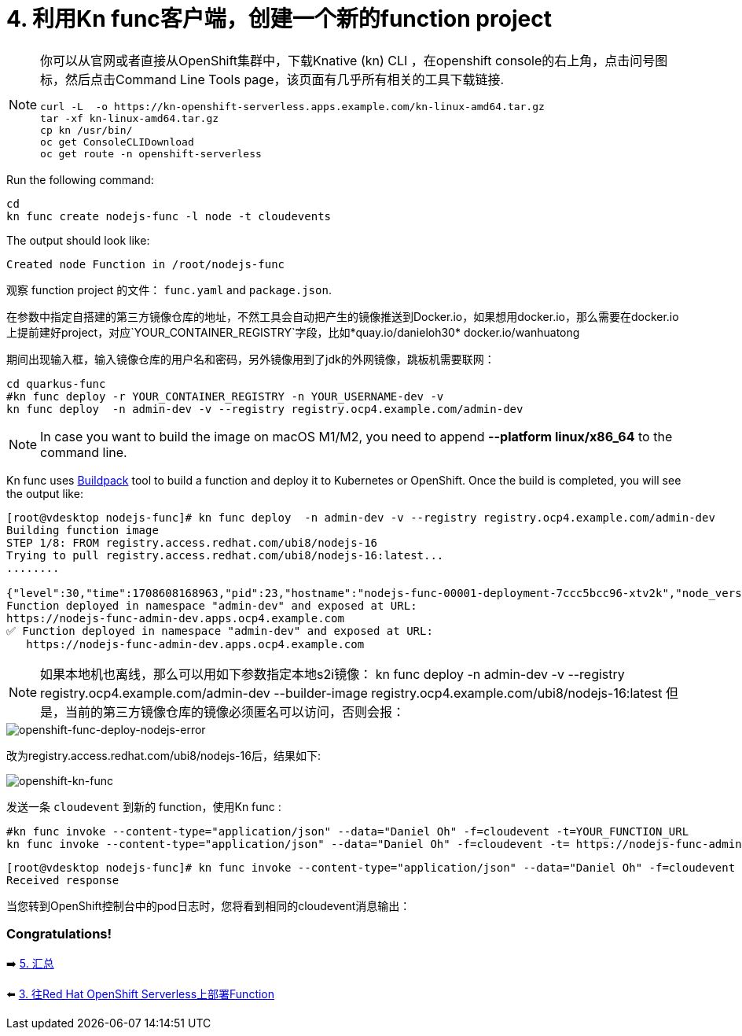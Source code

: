 = 4. 利用Kn func客户端，创建一个新的function project

[NOTE]
====
你可以从官网或者直接从OpenShift集群中，下载Knative (kn) CLI ，在openshift console的右上角，点击问号图标，然后点击Command Line Tools page，该页面有几乎所有相关的工具下载链接.

[source,sh]
----
curl -L  -o https://kn-openshift-serverless.apps.example.com/kn-linux-amd64.tar.gz
tar -xf kn-linux-amd64.tar.gz
cp kn /usr/bin/
oc get ConsoleCLIDownload
oc get route -n openshift-serverless
----
====

Run the following command:

[source,sh]
----
cd 
kn func create nodejs-func -l node -t cloudevents
----

The output should look like:

[source,sh]
----
Created node Function in /root/nodejs-func
----

观察 function project 的文件： `func.yaml` and `package.json`.


在参数中指定自搭建的第三方镜像仓库的地址，不然工具会自动把产生的镜像推送到Docker.io，如果想用docker.io，那么需要在docker.io上提前建好project，对应`YOUR_CONTAINER_REGISTRY`字段，比如*quay.io/danieloh30* docker.io/wanhuatong

期间出现输入框，输入镜像仓库的用户名和密码，另外镜像用到了jdk的外网镜像，跳板机需要联网：


[source,sh]
----
cd quarkus-func
#kn func deploy -r YOUR_CONTAINER_REGISTRY -n YOUR_USERNAME-dev -v
kn func deploy  -n admin-dev -v --registry registry.ocp4.example.com/admin-dev
----

[NOTE]
====
In case you want to build the image on macOS M1/M2, you need to append *--platform linux/x86_64* to the command line.
====

Kn func uses https://buildpacks.io[Buildpack^] tool to build a function and deploy it to Kubernetes or OpenShift. Once the build is completed, you will see the output like:

[source,sh]
----
[root@vdesktop nodejs-func]# kn func deploy  -n admin-dev -v --registry registry.ocp4.example.com/admin-dev
Building function image
STEP 1/8: FROM registry.access.redhat.com/ubi8/nodejs-16
Trying to pull registry.access.redhat.com/ubi8/nodejs-16:latest...
........

{"level":30,"time":1708608168963,"pid":23,"hostname":"nodejs-func-00001-deployment-7ccc5bcc96-xtv2k","node_version":"v16.20.2","reqId":"req-3","res":{"statusCode":200},"responseTime":0.2801527976989746,"msg":"request completed"}
Function deployed in namespace "admin-dev" and exposed at URL:
https://nodejs-func-admin-dev.apps.ocp4.example.com
✅ Function deployed in namespace "admin-dev" and exposed at URL: 
   https://nodejs-func-admin-dev.apps.ocp4.example.com
----

[NOTE]
====
如果本地机也离线，那么可以用如下参数指定本地s2i镜像：
kn func deploy  -n admin-dev -v --registry registry.ocp4.example.com/admin-dev --builder-image registry.ocp4.example.com/ubi8/nodejs-16:latest
但是，当前的第三方镜像仓库的镜像必须匿名可以访问，否则会报：
====
image::../images/openshift-func-deploy-nodejs-error.png[openshift-func-deploy-nodejs-error]

改为registry.access.redhat.com/ubi8/nodejs-16后，结果如下:

image::../images/openshift-func-node.png[openshift-kn-func]

发送一条 `cloudevent` 到新的 function，使用Kn func :

[source,sh]
----
#kn func invoke --content-type="application/json" --data="Daniel Oh" -f=cloudevent -t=YOUR_FUNCTION_URL
kn func invoke --content-type="application/json" --data="Daniel Oh" -f=cloudevent -t= https://nodejs-func-admin-dev.apps.ocp4.example.com
----


[source,sh]
----
[root@vdesktop nodejs-func]# kn func invoke --content-type="application/json" --data="Daniel Oh" -f=cloudevent -t= https://nodejs-func-admin-dev.apps.ocp4.example.com
Received response

----

当您转到OpenShift控制台中的pod日志时，您将看到相同的cloudevent消息输出：



=== Congratulations!

➡️ link:./5-summary.adoc[5. 汇总]

⬅️ link:./3-deploy-quarkus-functions.adoc[3. 往Red Hat OpenShift Serverless上部署Function]

